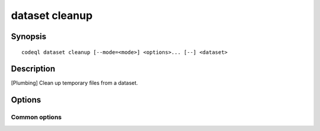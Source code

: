 dataset cleanup
===============

.. BEWARE THIS IS A GENERATED FILE
   com.semmle.codeql.doc.Codeql2Rst --detail=ADVANCED --output=documentation/restructuredtext/codeql/codeql-cli/commands

Synopsis
--------

::

  codeql dataset cleanup [--mode=<mode>] <options>... [--] <dataset>

Description
-----------

[Plumbing] Clean up temporary files from a dataset.

Options
-------

.. program:: codeql dataset cleanup

.. option:: <dataset>

   [Mandatory] Path to the raw QL dataset to clean up.

.. option:: --max-disk-cache=<MB>

   Set the maximum amount of space the disk cache for intermediate query
   results can use.

   If this size is not configured explicitly, the evaluator will try to
   use a "reasonable" amount of cache space, based on the size of the
   dataset and the complexity of the queries. Explicitly setting a higher
   limit than this default usage will enable additional caching which can
   speed up later queries.

.. option:: --min-disk-free=<MB>

   [Advanced] Set target amount of free space on file system.

   If ``--max-disk-cache`` is not given, the evaluator will try hard to
   curtail disk cache usage if the free space on the file system drops
   below this value.

.. option:: --min-disk-free-pct=<pct>

   [Advanced] Set target fraction of free space on file system.

   If ``--max-disk-cache`` is not given, the evaluator will try hard to
   curtail disk cache usage if the free space on the file system drops
   below this percentage.

.. option:: -m, --mode=<mode>

   Select how aggressively to trim the cache. Choices include:

   ``brutal``: Remove the entire cache, trimming down to the state of a
   freshly extracted dataset

   ``normal`` (default): Trim everything except explicitly "cached"
   predicates.

   ``light``: Simply make sure the defined size limits for the disk cache
   are observed, deleting as many intermediates as necessary.

.. option:: --cleanup-upgrade-backups

   Delete any backup directories resulting from database upgrades.

.. option:: --[no-]finalize-dataset

   Finalize this dataset, making further attempts to import data into it
   fail. Passing this option allows some additional on-disk state to be
   deleted, but at the cost of sacrificing the ability to extend the
   dataset later.

Common options
~~~~~~~~~~~~~~

.. option:: -h, --help

   Show this help text.

.. option:: -J=<opt>

   [Advanced] Give option to the JVM running the command.

   (Beware that options containing spaces will not be handled correctly.)

.. option:: -v, --verbose

   Incrementally increase the number of progress messages printed.

.. option:: -q, --quiet

   Incrementally decrease the number of progress messages printed.

.. option:: --verbosity=<level>

   [Advanced] Explicitly set the verbosity level to one of errors,
   warnings, progress, progress+, progress++, progress+++. Overrides
   ``-v`` and ``-q``.

.. option:: --logdir=<dir>

   [Advanced] Write detailed logs to one or more files in the given
   directory, with generated names that include timestamps and the name
   of the running subcommand.

   (To write a log file with a name you have full control over, instead
   give ``--log-to-stderr`` and redirect stderr as desired.)

